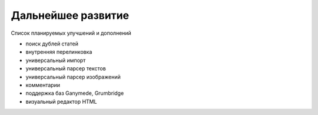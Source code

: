 Дальнейшее развитие
===================

Список планируемых улучшений и дополнений

* поиск дублей статей
* внутренняя перелинковка
* универсальный импорт
* универсальный парсер текстов
* универсальный парсер изображений
* комментарии
* поддержка баз Ganymede, Grumbridge
* визуальный редактор HTML
